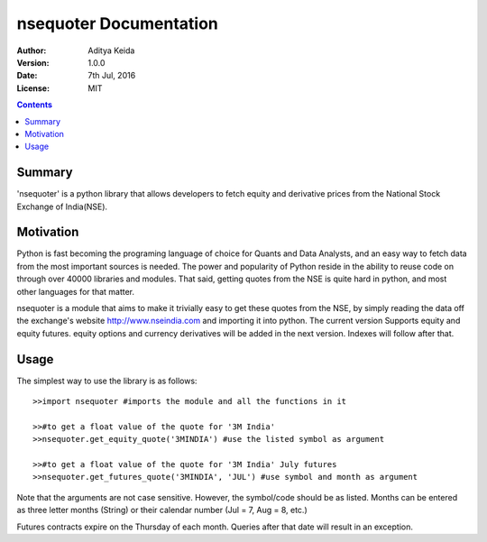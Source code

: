 nsequoter Documentation
=======================

:Author: Aditya Keida
:Version: 1.0.0
:Date: 7th Jul, 2016
:License: MIT

.. contents::


   

Summary
-------

'nsequoter' is a python library that allows developers to fetch equity and derivative prices from the National Stock Exchange of India(NSE).

Motivation
----------

Python is fast becoming the programing language of choice for Quants 
and Data Analysts, and an easy way to fetch data from the most 
important sources is needed. The power and popularity of Python reside 
in the ability to reuse code on through over 40000 libraries and modules. 
That said, getting quotes from the NSE is quite hard in python, and most 
other languages for that matter.

nsequoter is a module that aims to make it trivially easy to get these 
quotes from the NSE, by simply reading the data off the exchange's website
http://www.nseindia.com and importing it into python. The current version 
Supports equity and equity futures. equity options and currency derivatives 
will be added in the next version. Indexes will follow after that.

Usage
-----
The simplest way to use the library is as follows::

  >>import nsequoter #imports the module and all the functions in it

  >>#to get a float value of the quote for '3M India'
  >>nsequoter.get_equity_quote('3MINDIA') #use the listed symbol as argument

  >>#to get a float value of the quote for '3M India' July futures
  >>nsequoter.get_futures_quote('3MINDIA', 'JUL') #use symbol and month as argument
	
Note that the arguments are not case sensitive. However, the symbol/code
should be as listed. Months can be entered as three letter months (String)
or their calendar number (Jul = 7, Aug = 8, etc.)

Futures contracts expire on the Thursday of each month. Queries after
that date will result in an exception.
